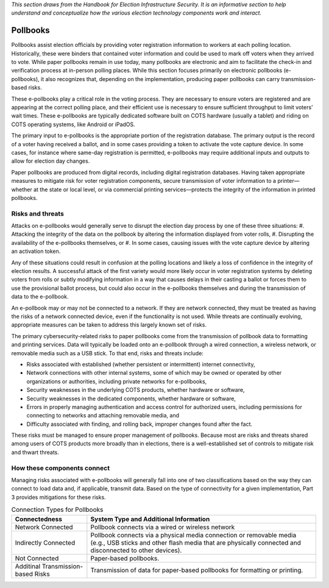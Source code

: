 ..
  Created by: mike garcia
  To: remake of generalized election architecture section of the Handbook

*This section draws from the Handbook for Election Infrastructure Security. It is an informative section to help understand and conceptualize how the various election technology components work and interact.*

Pollbooks
*********

Pollbooks assist election officials by providing voter registration information to workers at each polling location. Historically, these were binders that contained voter information and could be used to mark off voters when they arrived to vote. While paper pollbooks remain in use today, many pollbooks are electronic and aim to facilitate the check-in and verification process at in-person polling places. While this section focuses primarily on electronic pollbooks (e-pollbooks), it also recognizes that, depending on the implementation, producing paper pollbooks can carry transmission-based risks.

These e-pollbooks play a critical role in the voting process. They are necessary to ensure voters are registered and are appearing at the correct polling place, and their efficient use is necessary to ensure sufficient throughput to limit voters’ wait times. These e-pollbooks are typically dedicated software built on COTS hardware (usually a tablet) and riding on COTS operating systems, like Android or iPadOS.

The primary input to e-pollbooks is the appropriate portion of the registration database. The primary output is the record of a voter having received a ballot, and in some cases providing a token to activate the vote capture device. In some cases, for instance where same-day registration is permitted, e-pollbooks may require additional inputs and outputs to allow for election day changes.

Paper pollbooks are produced from digital records, including digital registration databases. Having taken appropriate measures to mitigate risk for voter registration components, secure transmission of voter information to a printer—whether at the state or local level, or via commercial printing services—protects the integrity of the information in printed pollbooks.

Risks and threats
&&&&&&&&&&&&&&&&&

Attacks on e-pollbooks would generally serve to disrupt the election day process by one of these three situations: 
#. Attacking the integrity of the data on the pollbook by altering the information displayed from voter rolls,
#. Disrupting the availability of the e-pollbooks themselves, or 
#. In some cases, causing issues with the vote capture device by altering an activation token. 

Any of these situations could result in confusion at the polling locations and likely a loss of confidence in the integrity of election results. A successful attack of the first variety would more likely occur in voter registration systems by deleting voters from rolls or subtly modifying information in a way that causes delays in their casting a ballot or forces them to use the provisional ballot process, but could also occur in the e-pollbooks themselves and during the transmission of data to the e-pollbook.

An e-pollbook may or may not be connected to a network. If they are network connected, they must be treated as having the risks of a network connected device, even if the functionality is not used. While threats are continually evolving, appropriate measures can be taken to address this largely known set of risks.

The primary cybersecurity-related risks to paper pollbooks come from the transmission of pollbook data to formatting and printing services. Data will typically be loaded onto an e-pollbook through a wired connection, a wireless network, or removable media such as a USB stick. To that end, risks and threats include:

* Risks associated with established (whether persistent or intermittent) internet connectivity,
* Network connections with other internal systems, some of which may be owned or operated by other organizations or authorities, including private networks for e-pollbooks,
* Security weaknesses in the underlying COTS products, whether hardware or software,
* Security weaknesses in the dedicated components, whether hardware or software,
* Errors in properly managing authentication and access control for authorized users, including permissions for connecting to networks and attaching removable media, and
* Difficulty associated with finding, and rolling back, improper changes found after the fact.

These risks must be managed to ensure proper management of pollbooks. Because most are risks and threats shared among users of COTS products more broadly than in elections, there is a well-established set of controls to mitigate risk and thwart threats.

How these components connect
&&&&&&&&&&&&&&&&&&&&&&&&&&&&

Managing risks associated with e-pollbooks will generally fall into one of two classifications based on the way they can connect to load data and, if applicable, transmit data. Based on the type of connectivity for a given implementation, Part 3 provides mitigations for these risks.

.. table:: Connection Types for Pollbooks
   :widths: auto

   ==================================  =============================================================================
   Connectedness                       System Type and Additional Information
   ==================================  =============================================================================
   Network Connected                   Pollbook connects via a wired or wireless network 
   Indirectly Connected                Pollbook connects via a physical media connection or removable media (e.g., USB sticks and other flash media that are physically connected and disconnected to other devices).
   Not Connected                       Paper-based pollbooks.
   Additinal Transmission-based Risks  Transmission of data for paper-based pollbooks for formatting or printing.
   ==================================  =============================================================================

